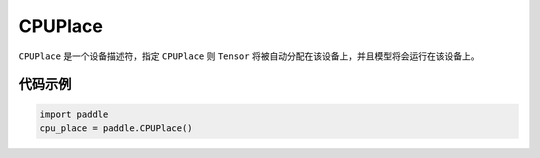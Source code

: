 .. _cn_api_fluid_CPUPlace:

CPUPlace
-------------------------------

.. py:class:: paddle.CPUPlace




``CPUPlace`` 是一个设备描述符，指定 ``CPUPlace`` 则 ``Tensor`` 将被自动分配在该设备上，并且模型将会运行在该设备上。

代码示例
::::::::::::

.. code-block:: python

        import paddle
        cpu_place = paddle.CPUPlace()


